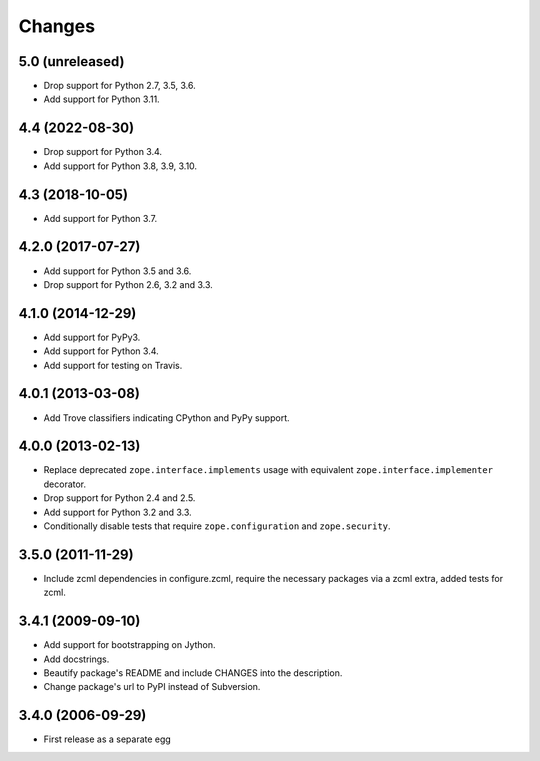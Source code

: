 Changes
=======

5.0 (unreleased)
----------------

- Drop support for Python 2.7, 3.5, 3.6.

- Add support for Python 3.11.


4.4 (2022-08-30)
----------------

- Drop support for Python 3.4.

- Add support for Python 3.8, 3.9, 3.10.


4.3 (2018-10-05)
----------------

- Add support for Python 3.7.


4.2.0 (2017-07-27)
------------------

- Add support for Python 3.5 and 3.6.

- Drop support for Python 2.6, 3.2 and 3.3.


4.1.0 (2014-12-29)
------------------

- Add support for PyPy3.

- Add support for Python 3.4.

- Add support for testing on Travis.


4.0.1 (2013-03-08)
------------------

- Add Trove classifiers indicating CPython and PyPy support.


4.0.0 (2013-02-13)
------------------

- Replace deprecated ``zope.interface.implements`` usage with equivalent
  ``zope.interface.implementer`` decorator.

- Drop support for Python 2.4 and 2.5.

- Add support for Python 3.2 and 3.3.

- Conditionally disable tests that require ``zope.configuration`` and
  ``zope.security``.


3.5.0 (2011-11-29)
------------------

- Include zcml dependencies in configure.zcml, require the necessary packages
  via a zcml extra, added tests for zcml.

3.4.1 (2009-09-10)
------------------

- Add support for bootstrapping on Jython.

- Add docstrings.

- Beautify package's README and include CHANGES into the description.

- Change package's url to PyPI instead of Subversion.

3.4.0 (2006-09-29)
------------------

- First release as a separate egg
